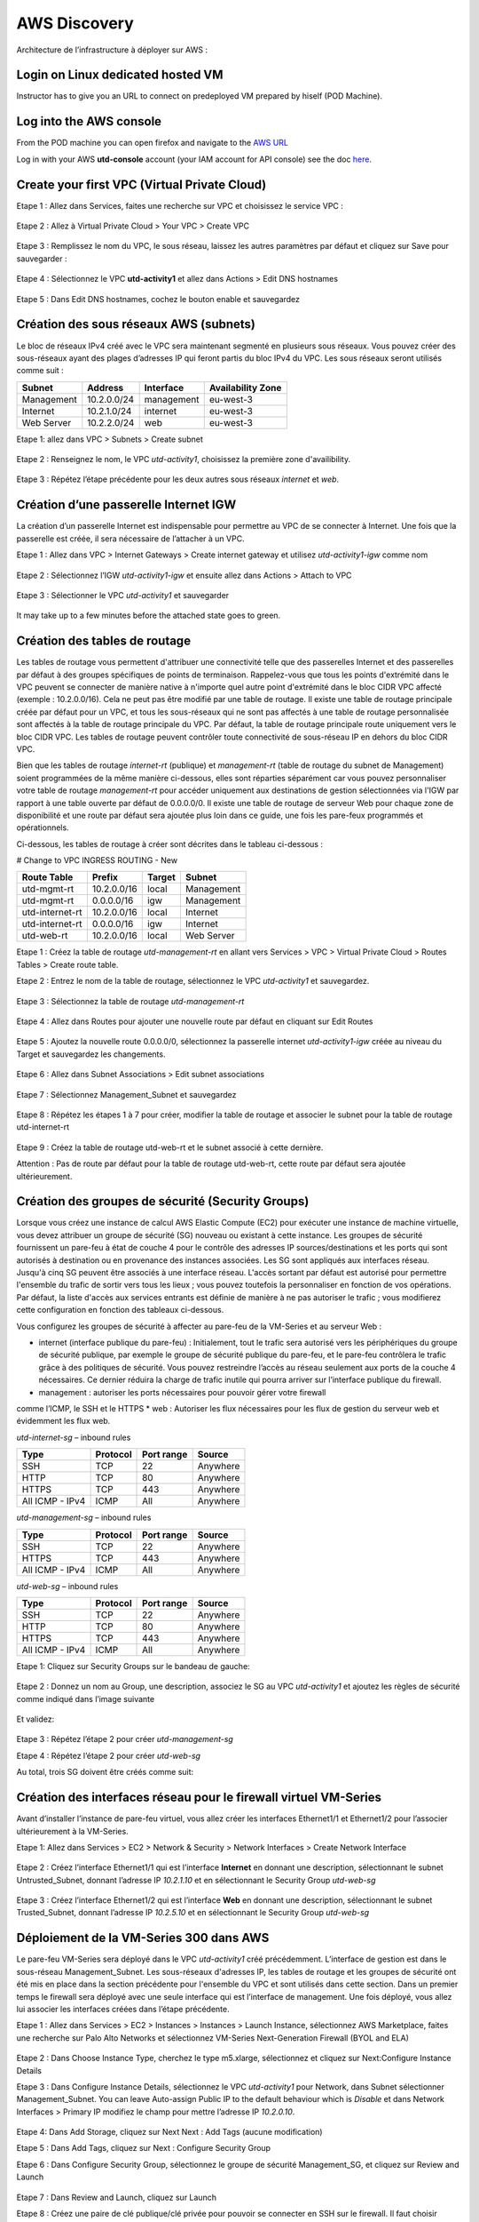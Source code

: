 =============
AWS Discovery
=============

Architecture de l’infrastructure à déployer sur AWS :

.. figure:: img/aws-discovery-diagram.png


Login on Linux dedicated hosted VM
----------------------------------
Instructor has to give you an URL to connect on predeployed VM prepared by hiself (POD Machine).


Log into the AWS console
------------------------

From the POD machine you can open firefox and navigate to the `AWS URL <https://console.aws.amazon.com/>`_

Log in with your AWS **utd-console** account (your IAM account for API console) see the doc `here <#/00-getting-started/02-aws-account.html>`_.


Create your first VPC (Virtual Private Cloud)
---------------------------------------------


Etape 1 : Allez dans Services, faites une recherche sur VPC et choisissez le service VPC :

.. figure:: img/aws-console-access.png

Etape 2 : Allez à Virtual Private Cloud > Your VPC > Create VPC

.. figure:: img/create-vpc-1.png

.. figure:: img/create-vpc-2.png

Etape 3 : Remplissez le nom du VPC, le sous réseau, laissez les autres paramètres par défaut et cliquez sur Save pour sauvegarder :

.. figure:: img/create-vpc-3.png

Etape 4 : Sélectionnez le VPC **utd-activity1** et allez dans Actions > Edit DNS hostnames

.. figure:: img/create-vpc-4.png

Etape 5 : Dans Edit DNS hostnames, cochez le bouton enable et sauvegardez

.. figure:: img/create-vpc-5.png

.. figure:: img/create-vpc-6.png


Création des sous réseaux AWS (subnets)
---------------------------------------

Le bloc de réseaux IPv4 créé avec le VPC sera maintenant segmenté en plusieurs sous réseaux. Vous pouvez créer des sous-réseaux ayant des plages d’adresses IP qui feront partis du bloc IPv4 du VPC.
Les sous réseaux seront utilisés comme suit :

+--------------+--------------+-------------+--------------------+
| Subnet       | Address      | Interface   | Availability Zone  |
+==============+==============+=============+====================+
| Management   | 10.2.0.0/24  | management  | eu-west-3          |
+--------------+--------------+-------------+--------------------+
| Internet     | 10.2.1.0/24  | internet    | eu-west-3          |
+--------------+--------------+-------------+--------------------+
| Web Server   | 10.2.2.0/24  | web         | eu-west-3          |
+--------------+--------------+-------------+--------------------+


Etape 1: allez dans VPC > Subnets > Create subnet

.. figure:: img/create-vpc-7.png

Etape 2 : Renseignez le nom, le VPC *utd-activity1*, choisissez la première zone d'availibility.

.. figure:: img/create-vpc-8.png

.. figure:: img/create-vpc-8-1.png

.. figure:: img/create-vpc-8-2.png

.. figure:: img/create-vpc-8-3.png

Etape 3 : Répétez l’étape précédente pour les deux autres sous réseaux *internet* et *web*.

.. figure:: img/create-vpc-9.png


Création d’une passerelle Internet IGW
--------------------------------------

La création d’un passerelle Internet est indispensable pour permettre au VPC de se connecter à Internet. Une fois que la passerelle est créée, il sera nécessaire de l’attacher à un VPC.


Etape 1 : Allez dans VPC > Internet Gateways > Create internet gateway et utilisez *utd-activity1-igw* comme nom

.. figure:: img/create-vpc-10.png

.. figure:: img/create-vpc-10-1.png

.. figure:: img/create-vpc-10-2.png

Etape 2 : Sélectionnez l’IGW *utd-activity1-igw* et ensuite allez dans Actions > Attach to VPC

.. figure:: img/create-vpc-11.png

Etape 3 : Sélectionner le VPC *utd-activity1* et sauvegarder

.. figure:: img/create-vpc-12.png

It may take up to a few minutes before the attached state goes to green.

.. figure:: img/create-vpc-13.png


Création des tables de routage
------------------------------

Les tables de routage vous permettent d'attribuer une connectivité telle que des passerelles Internet et des passerelles par défaut à des groupes spécifiques de points de terminaison. Rappelez-vous que tous les points d'extrémité dans le VPC peuvent se connecter de manière native à n'importe quel autre point d'extrémité dans le bloc CIDR VPC affecté (exemple : 10.2.0.0/16). Cela ne peut pas être modifié par une table de routage. Il existe une table de routage principale créée par défaut pour un VPC, et tous les sous-réseaux qui ne sont pas affectés à une table de routage personnalisée sont affectés à la table de routage principale du VPC. Par défaut, la table de routage principale route uniquement vers le bloc CIDR VPC. Les tables de routage peuvent contrôler toute connectivité de sous-réseau IP en
dehors du bloc CIDR VPC.

Bien que les tables de routage *internet-rt* (publique) et *management-rt* (table de routage du
subnet de Management) soient programmées de la même manière ci-dessous, elles sont réparties
séparément car vous pouvez personnaliser votre table de routage *management-rt* pour accéder
uniquement aux destinations de gestion sélectionnées via l'IGW par rapport à une table ouverte par défaut de 0.0.0.0/0. Il existe une table de routage de serveur Web pour chaque zone de disponibilité et une route par défaut sera ajoutée plus loin dans ce guide, une fois les pare-feux programmés et opérationnels.

Ci-dessous, les tables de routage à créer sont décrites dans le tableau ci-dessous :

# Change to VPC INGRESS ROUTING - New

+--------------------+--------------+----------+--------------+
| Route Table        | Prefix       | Target   | Subnet       |
+====================+==============+==========+==============+
| utd-mgmt-rt        | 10.2.0.0/16  | local    | Management   |
+--------------------+--------------+----------+--------------+
| utd-mgmt-rt        | 0.0.0.0/16   | igw      | Management   |
+--------------------+--------------+----------+--------------+
| utd-internet-rt    | 10.2.0.0/16  | local    | Internet     |
+--------------------+--------------+----------+--------------+
| utd-internet-rt    | 0.0.0.0/16   | igw      | Internet     |
+--------------------+--------------+----------+--------------+
| utd-web-rt         | 10.2.0.0/16  | local    | Web Server   |
+--------------------+--------------+----------+--------------+

Etape 1 : Créez la table de routage *utd-management-rt* en allant vers Services > VPC > Virtual Private Cloud > Routes Tables > Create route table.

Etape 2 : Entrez le nom de la table de routage, sélectionnez le VPC *utd-activity1* et sauvegardez.

.. figure:: img/create-vpc-14.png

.. figure:: img/create-vpc-14-1.png

Etape 3 : Sélectionnez la table de routage *utd-management-rt*

.. figure:: img/create-vpc-15.png

Etape 4 : Allez dans Routes pour ajouter une nouvelle route par défaut en cliquant sur Edit Routes

.. figure:: img/create-vpc-16.png

Etape 5 : Ajoutez la nouvelle route 0.0.0.0/0, sélectionnez la passerelle internet *utd-activity1-igw* créée au niveau du Target et sauvegardez les changements.

.. figure:: img/create-vpc-17.png

.. figure:: img/create-vpc-17-1.png

Etape 6 : Allez dans Subnet Associations > Edit subnet associations

.. figure:: img/create-vpc-18.png

Etape 7 : Sélectionnez Management_Subnet et sauvegardez

.. figure:: img/create-vpc-19.png

.. figure:: img/create-vpc-19-1.png

Etape 8 : Répétez les étapes 1 à 7 pour créer, modifier la table de routage et associer le subnet pour la table de routage utd-internet-rt

.. figure:: img/create-vpc-20.png


Etape 9 : Créez la table de routage utd-web-rt et le subnet associé à cette dernière.

Attention : Pas de route par défaut pour la table de routage utd-web-rt, cette route par défaut sera ajoutée ultérieurement.

.. figure:: img/create-vpc-21.png


Création des groupes de sécurité (Security Groups)
--------------------------------------------------

Lorsque vous créez une instance de calcul AWS Elastic Compute (EC2) pour exécuter une instance de machine virtuelle, vous devez attribuer un groupe de sécurité (SG) nouveau ou existant à cette instance. Les groupes de sécurité fournissent un pare-feu à état de couche 4 pour le contrôle des adresses IP sources/destinations et les ports qui sont autorisés à destination ou en provenance des instances associées. Les SG sont appliqués aux interfaces réseau. Jusqu'à cinq SG peuvent être associés
à une interface réseau. L'accès sortant par défaut est autorisé pour permettre l'ensemble du trafic de sortir vers tous les lieux ; vous pouvez toutefois la personnaliser en fonction de vos opérations. Par défaut, la liste d'accès aux services entrants est définie de manière à ne pas autoriser le trafic ; vous modifierez cette configuration en fonction des tableaux ci-dessous.


Vous configurez les groupes de sécurité à affecter au pare-feu de la VM-Series et au serveur Web :

* internet (interface publique du pare-feu) : Initialement, tout le trafic sera autorisé vers les périphériques du groupe de sécurité publique, par exemple le groupe de sécurité publique du pare-feu, et le pare-feu contrôlera le trafic grâce à des politiques de sécurité. Vous pouvez restreindre l’accès au réseau seulement aux ports de la couche 4 nécessaires. Ce dernier réduira la charge de trafic inutile qui pourra arriver sur l’interface publique du firewall.
* management : autoriser les ports nécessaires pour pouvoir gérer votre firewall
comme l’ICMP, le SSH et le HTTPS
* web : Autoriser les flux nécessaires pour les flux de gestion du serveur web et
évidemment les flux web.

*utd-internet-sg* – inbound rules

+------------------+-----------+-------------+------------+
| Type             | Protocol  | Port range  | Source     |
+==================+===========+=============+============+
| SSH              | TCP       | 22          | Anywhere   |
+------------------+-----------+-------------+------------+
| HTTP             | TCP       | 80          | Anywhere   |
+------------------+-----------+-------------+------------+
| HTTPS            | TCP       | 443         | Anywhere   |
+------------------+-----------+-------------+------------+
| All ICMP - IPv4  | ICMP      | All         | Anywhere   |
+------------------+-----------+-------------+------------+

*utd-management-sg* – inbound rules

+------------------+-----------+-------------+------------+
| Type             | Protocol  | Port range  | Source     |
+==================+===========+=============+============+
| SSH              | TCP       | 22          | Anywhere   |
+------------------+-----------+-------------+------------+
| HTTPS            | TCP       | 443         | Anywhere   |
+------------------+-----------+-------------+------------+
| All ICMP - IPv4  | ICMP      | All         | Anywhere   |
+------------------+-----------+-------------+------------+

*utd-web-sg* – inbound rules

+------------------+-----------+-------------+------------+
| Type             | Protocol  | Port range  | Source     |
+==================+===========+=============+============+
| SSH              | TCP       | 22          | Anywhere   |
+------------------+-----------+-------------+------------+
| HTTP             | TCP       | 80          | Anywhere   |
+------------------+-----------+-------------+------------+
| HTTPS            | TCP       | 443         | Anywhere   |
+------------------+-----------+-------------+------------+
| All ICMP - IPv4  | ICMP      | All         | Anywhere   |
+------------------+-----------+-------------+------------+

Etape 1: Cliquez sur Security Groups sur le bandeau de gauche:

.. figure:: img/create-vpc-22.png

Etape 2 : Donnez un nom au Group, une description, associez le SG au VPC *utd-activity1* et ajoutez les règles de sécurité comme indiqué dans l’image suivante

.. figure:: img/create-vpc-23.png

.. figure:: img/create-vpc-24.png

Et validez:

.. figure:: img/create-vpc-25.png

Etape 3 : Répétez l’étape 2 pour créer *utd-management-sg*

Etape 4 : Répétez l’étape 2 pour créer *utd-web-sg*

Au total, trois SG doivent être créés comme suit:

.. figure:: img/create-vpc-26.png


Création des interfaces réseau pour le firewall virtuel VM-Series
-----------------------------------------------------------------

Avant d’installer l’instance de pare-feu virtuel, vous allez créer les interfaces Ethernet1/1 et Ethernet1/2 pour l’associer ultérieurement à la VM-Series.

Etape 1: Allez dans Services > EC2 > Network & Security > Network Interfaces > Create Network
Interface

.. figure:: img/create-vpc-27.png

Etape 2 : Créez l’interface Ethernet1/1 qui est l’interface **Internet** en donnant une description, sélectionnant le subnet Untrusted_Subnet, donnant l’adresse IP *10.2.1.10* et en sélectionnant le Security Group *utd-web-sg*

.. figure:: img/create-vpc-28.png

Etape 3 : Créez l’interface Ethernet1/2 qui est l’interface **Web** en donnant une description, sélectionnant le subnet Trusted_Subnet, donnant l’adresse IP *10.2.5.10* et en sélectionnant le Security Group *utd-web-sg*

.. figure:: img/create-vpc-29.png
.. figure:: img/create-vpc-30.png


Déploiement de la VM-Series 300 dans AWS
----------------------------------------

Le pare-feu VM-Series sera déployé dans le VPC *utd-activity1* créé précédemment. L’interface de gestion est dans le sous-réseau Management_Subnet. Les sous-réseaux d'adresses IP, les tables de routage et les groupes de sécurité ont été mis en place dans la section précédente pour l'ensemble du VPC et sont utilisés dans cette section.
Dans un premier temps le firewall sera déployé avec une seule interface qui est l’interface de management. Une fois déployé, vous allez lui associer les interfaces créées dans l’étape précédente.

Etape 1 : Allez dans Services > EC2 > Instances > Instances > Launch Instance, sélectionnez AWS Marketplace, faites une recherche sur Palo Alto Networks et sélectionnez VM-Series Next-Generation Firewall (BYOL and ELA)

.. figure:: img/create-vpc-31.png
.. figure:: img/create-vpc-32.png

Etape 2 : Dans Choose Instance Type, cherchez le type m5.xlarge, sélectionnez et cliquez sur Next:Configure Instance Details

Etape 3 : Dans Configure Instance Details, sélectionnez le VPC *utd-activity1* pour Network, dans Subnet sélectionner Management_Subnet. You can leave Auto-assign Public IP to the default behaviour which is *Disable* et dans Network Interfaces > Primary IP modifiez le champ pour mettre l’adresse IP *10.2.0.10*.

.. figure:: img/create-vpc-33.png

Etape 4: Dans Add Storage, cliquez sur Next Next : Add Tags (aucune modification)

Etape 5 : Dans Add Tags, cliquez sur Next : Configure Security Group

Etape 6 : Dans Configure Security Group, sélectionnez le groupe de sécurité Management_SG, et cliquez sur Review and Launch

.. figure:: img/create-vpc-34.png

Etape 7 : Dans Review and Launch, cliquez sur Launch

Etape 8 : Créez une paire de clé publique/clé privée pour pouvoir se connecter en SSH sur le firewall.
Il faut choisir Create a new key pair, donner à un nom (comme *utd-activity1-kp*), télécharger la paire de clés sur votre machine et enfin, lancer le déploiement en cliquant sur Launch Instances

.. figure:: img/create-vpc-35.png

Retournez dans le panneau de gestion des interfaces Services > EC2 > Network & Security > Network Interfaces et nommez vos interfaces *utd-eth1/1*, *utd-eth2/2* et *utd-mgmt* pour l'interface nouvellement créée.

.. figure:: img/create-vpc-35-1.png


Création de adresses IP publiques
---------------------------------

Etape 1 : Allez dans Services > EC2 > Network & Security > Elastic IP > Allocate Elastic IP Address

Etape 2 : Sélectionnez Amazon’s pool of IPv4 addresses et cliquez sur allocate pour allouer une première adresse publique IPv4

.. figure:: img/create-vpc-36.png

Etape 3 : Répétez les deux étapes précédentes pour allouer une deuxième adresse IP publique

tape 4 : Sélectionnez une des deux adresses IP publiques, ensuite allez dans Actions > Associate Elastic IP address

.. figure:: img/create-vpc-37.png

Etape 5 : Sélectionnez Network interface dans Resource type, dans Network Interface sélectionnez l’interface *utd-mgmt* et dans Private IP address, sélectionnez l’adresse IP privée du subnet *10.2.0.10*

.. figure:: img/create-vpc-38.png

Etape 6 : Dans cette étape, il faut sélectionner la deuxième adresse IP qui n’est pas encore allouée, ensuite allez dans Actions > Associate Elastic IP Address

Etape 7 : Sélectionnez Network interface dans Resource type, dans Network Interface sélectionnez l’interface *utd-eth1/1* et dans Private IP address, sélectionnez l’adresse IP privée du subnet *10.2.1.10*

.. figure:: img/create-vpc-39.png


Attacher les interfaces Ethernet1/1 et Ethernet1/2 au Firewall
--------------------------------------------------------------

Etape 1 : Allez dans Services > EC2 > Network & Security > Network Interfaces, Sélectionnez
l’interface Ethernet1/1, cliquez sur Attach, choisissez l’instance du firewall dans Instance ID et cliquez sur Attach

.. figure:: img/create-vpc-40.png


Etape 2 : Répétez l’étape 1 pour attacher l’interface Ethernet1/2 à l’instance Firewall

.. figure:: img/create-vpc-41.png


Première connexion à la VM-Series
---------------------------------

Par défaut et pour un nouveau déploiement de VM-Series dans AWS, l’instance déployée ne contient pas de mot passe pour le compte admin. Il est donc nécessaire de se connecter en SSH sur le pare-feu en utilisant la paire de clés générée durant l’étape de déploiement pour attribuer un mot de passe au compte administrateur. Une fois que le mot de passe est configuré, vous pouvez vous connecter au pare-feu via l’adresse IP publique de Management.

Ci-dessous, les étapes nécessaires seront détaillées.
Etape 1 : Ouvrez un terminal Linux sur la machine de Lab

Etape 2 : Connectez-vous en ssh sur la VM-Series admin@**your-ip** -i *utd-activity1*.pem
```
cd Downloads
chmod 600 utd-activity1-kp.pem 
ssh -i utd-activity1-kp.pem admin@your-ip
```

Etape 3 : Configurez le mot de passe admin entrant la commande suivante:
```
configure
set mgt-config users admin password
```

Etape 4 : Sauvegardez les modifications via un commit et quittez le terminal Linux
```
commit
exit
exit
```

Etape 5 : Naviguez sur le firewall virtuel avec l’adresse IP publique avec le login admin et le mot de passe configuré durant l’étape précédente : https://**your-ip**

.. figure:: img/create-vpc-42.png


Configuration du pare-feu nouvelle génération
---------------------------------------------

Configurer les Zones

Etape 1 : Allez dans Networks > Zones > Add

Etape 2 : Ajoutez une nouvelle zone nommée *internet* et de type Layer3

.. figure:: img/create-vpc-43.png

Etape 3 : Ajoutez une deuxième zone nommée Trusted de type Layer3

.. figure:: img/create-vpc-44.png


Configurer un Profil de Management d’Interface
----------------------------------------------

Etape 1 : Dans Network > Network Profiles > Interface Mgmt cliquez sur Add en bas à gauche et ajoutez un nouveau profil de gestion.

Etape 2 : attribuez le nom PingProfile au profil de gestion, sélectionnez le Ping dans Networks Services et cliquez sur OK

.. figure:: img/create-vpc-47.png

Configurer les interfaces Ethernet1/1 et Ethernet1/2
Etape 1 : Allez dans Network > Interfaces > Ethernet1/1

Etape 2 : Dans Interface Type, sélectionnez Layer3

Etape 3 : Dans l’onglet Config, sélectionnez le routeur virtuel default et la zone de sécurité *internet*

.. figure:: img/create-vpc-48.png

Etape 4 : Dans l’onglet IPv4, sélectionnez DHCP Client, cochez Enable et Automatically create default route pointing to default gateway provided by server

.. figure:: img/create-vpc-49.png

Etape 5 : Dans l’onglet Advanced, allez dans Management Profile, sélectionnez PingProfile et cliquez sur OK

.. figure:: img/create-vpc-50.png

Etape 6 : Ouvrez Ethernet1/2. Dans Interface Type, sélectionnez Layer3 et dans l’onglet Config, sélectionnez le routeur virtuel default et la zone de sécurité *web*

.. figure:: img/create-vpc-51.png

Etape 7 : Dans l’onglet IPv4, sélectionnez DHCP Client, cochez Enable et décochez Automatically create default route pointing to default gateway provided by server

.. figure:: img/create-vpc-52.png

Etape 8 : Dans l’onglet Advanced, allez dans Management Profile, sélectionnez PingProfile et cliquez sur OK

.. figure:: img/create-vpc-53.png


Configurer les objets
---------------------

Etape 1 : Créez un objet d’adresse en allant dans Objects > Addresses > Add, nommez l’objet
*WebServer_Private*, sélectionnez IP Netmask comme Type et ajoutez l’adresse IP *10.2.2.11*

.. figure:: img/create-vpc-54.png

Etape 2 : Créez un deuxième objet d’adresse en allant dans Objects > Addresses > Add, nommez l’objet *WebServer_Public*, sélectionnez IP Netmask comme Type et ajoutez l’adresse IP *10.2.1.10*

.. figure:: img/create-vpc-55.png


Configuration Système du pare-feu
---------------------------------

Dans cette section, la configuration système du firewall sera décrite. Cette configuration sera nécessaire pour que le firewall soit capable d’activer la licence dans la section suivante. La configuration de DNS, NTP, Hostname et Timezone est décrite ci-dessous.

Etape 1 : Allez dans Device > Setup > Management > General Setting, attribuez au firewall un nom dans le champ Hostname comme utd-pa, sélectionnez Europe/Paris dans TimeZone et validez

.. figure:: img/create-vpc-56.png

Etape 2 : Dans l’onglet Services > Services, ajoutez l’adresse *8.8.8.8* comme adresse du Primary DNS Server et *1.1.1.1* comme Secondary DNS

.. figure:: img/create-vpc-57.png

Etape 3 : Dans l’onglet NTP, ajoutez l’adresse 0.fr.pool.ntp.org comme adresse de NTP Primaire et 1.fr.pool.ntp.org comme NTP secondaire.

.. figure:: img/create-vpc-58.png


Configuration des règles de sécurité
------------------------------------

Les étapes suivantes consistent à ajouter les bonnes règles de sécurité afin de vous permettre à la fois de gérer votre Serveur Web à distance (via ssh), d’accéder en HTTP vers le serveur Web depuis Internet et de laisser ce dernier sortir sur Internet pour télécharger et installer le package Apache. Vous allez configurer les mêmes règles de sécurité qui sont détaillées dans la figure suivante :

+-------------------+--------------+------------------+---------------------+-----------------------+
| Name              | Source Zone  | Destination Zone | Destination Address | Application           |
+===================+==============+==================+=====================+=======================+
| web_to_internet   | web          | internet         | any                 | ssl & web-browsing    |
+-------------------+--------------+------------------+---------------------+-----------------------+
| web_server_access | internet     | web              | WebServer_Public    | icmp & web-browsing   |
+-------------------+--------------+------------------+---------------------+-----------------------+
| web_server_ssh    | internet     | web              | WebServer_Public    | ssh                   |
+-------------------+--------------+------------------+---------------------+-----------------------+

En plus des règles de sécurité, il est nécessaire de configurer les règles de NAT (source et destination).
La figure suivante décrit les règles de NAT à configurer sur le firewall.

+-------------------+--------------+------------------+---------------------+-----------------+------------------------------+-----------------------------+
| Name              | Source Zone  | Destination Zone | Destination Address | Service         | Source Translation           | Destination Translation     |
+===================+==============+==================+=====================+=================+==============================+=============================+
| NAT_outside       | web          | internet         | any                 | any             | dynamic ip & port & int eth1 | none                        |
+-------------------+--------------+------------------+---------------------+-----------------+------------------------------+-----------------------------+
| web_server_access | internet     | internet         | WebServer_Public    | service-http    | none                         | WebServer_Private & port 80 |
+-------------------+--------------+------------------+---------------------+-----------------+------------------------------+-----------------------------+
| web_server_ssh    | internet     | internet         | WebServer_Public    | ssh (create it) | none                         | WebServer_Private & port 22 |
+-------------------+--------------+------------------+---------------------+-----------------+------------------------------+-----------------------------+

.. figure:: img/create-vpc-59.png
.. figure:: img/create-vpc-60.png

Sauvegarder la configuration du pare-feu
Une fois la configuration terminée, un **Commit** est indispensable pour appliquer l’ensemble des modifications. Cliquez en haut à droite et validez:

.. figure:: img/create-vpc-61.png


Activation de la licence (Auth-Code)
------------------------------------

Utilisez le code d’autorisation (auth-code) que vous avez reçu par mail pour activer toutes les fonctionnalités de sécurité sur votre NGFW.

Etape 1 : Allez dans Devices > Licenses

Etape 2 : Cliquez sur Activate features using Authorization Code, entrez l’auth-code reçu par e-mail et validez

Etape 3 : Une fois la validation faite, cliquez sur Retrieve licence from licence server. Quelques secondes plus tard, toutes les licences seront activées

.. figure:: img/create-vpc-62.png


Déploiement et configuration du serveur Web protégé par la VM-Series
--------------------------------------------------------------------

Configurer une route par défaut pour le subnet Trusted_Subnet

Etape 1 : Allez dans Services > VPC > Routes tables > **utd-web-rt** > Routes > Edit Routes et ajoutez une route par défaut qui pointe vers l’interface Ethernet1/2 du NGFW virtuel déployé précédemment

Etape 2 : Sauvegardez les modifications via Save routes

.. figure:: img/create-vpc-63.png

Déployer le nouveau serveur web
Etape 1 : Allez dans Services > EC2 > Instances > Instances > Launch Instance. Dans Choose AMI sélectionnez Amazon Linux 2 AMI (HVM), SSD Volume Type

.. figure:: img/create-vpc-64.png

Etape 2 : Dans Choose Instance Type, sélectionnez le type t2.micro et cliquez sur Next : Configure Instance details

.. figure:: img/create-vpc-65.png

Etape 3 : Dans Configure Instance, sélectionnez le VPC *utd-activity1* dans Network, sélectionnez le subnet Trusted_Subnet, sélectionnez Disable dans Auto-assign Public IP et laissez les autres paramètres par défaut

.. figure:: img/create-vpc-66.png

Etape 4 : Dans Networks interfaces, ajoutez l’adresse IP *10.2.2.11* comme adresse IP Primaire

Etape 5 : Dans cette étape, vous allez utiliser Cloud-Init pour initialiser l'instance avec les paramètres souhaités. Il faut copié coller le script **bash** suivant
Cliquez ensuite sur Next: Add Storage.

.. code-block:: bash

    #!/bin/bash
    yum install httpd -y
    systemctl start httpd
    systemctl stop firewalld
    cd /var/www/html
    echo "I finished the first module!" > index.html


.. code-block:: yaml

    #cloud-config
    package_update: true
    package_upgrade: true
    packages:
      - httpd
    runcmd:
      - systemctl start httpd
      - systemctl enable httpd
      - echo "I finished the first module!" > /var/www/html/index.html


.. figure:: img/create-vpc-67.png

Etape 6 : Dans Add Storage, cliquez sur Next Next : Add Tags (aucune modification)
Etape 7 : Dans Add Tags, cliquez sur Next : Configure Security Group
Etape 8 : Dans Configure Security Group, sélectionnez le groupe de sécurité Trusted_SG, et cliquez sur Review and Launch

.. figure:: img/create-vpc-68.png

Etape 9 : Dans Review and Launch, cliquez sur Launch

Etape 10 : Dans Select existing key pair or create a new key pair, choisissez l’option Choose an existing key pair, sélectionnez la paire de clés *utd-activity1-kp*, cochez I acknowledge... et cliquez sur Launch Instances

.. figure:: img/create-vpc-69.png

Accès sécurisé à mon Serveur Web hébergé dans AWS
Vous arrivez à l’étape finale du présent Lab. Vous pouvez ainsi tester la connectivité http vers votre serveur Web en naviguant vers l’adresse IP publique associée à l’interface *internet* de votre firewall. Vous pouvez aussi aller consulter les logs dans la section Monitor de votre NGFW et tester d’autres fonctionnalités de sécurité disponibles sur ce dernier.


(Optional) Create AWS Cloud Formation Template (CFT)
----------------------------------------------------

https://docs.aws.amazon.com/cloudformation/index.html


Suppression du VPC
------------------

Il faut supprimer dans cet ordre:
Les instances (EC2 > Instances séléctionner les deux instances et les )
Les Networks Interfaces VPC > Network Interfaces
Les IP Elastiques VPC > Elastic IP addresses
Puis allez dans Services > EC2 > VPC > Your VPC, sélectionnez le VPC *utd-activity1* ensuite allez dans Actions > Delete VPC et ensuite confirmez la suppression.

